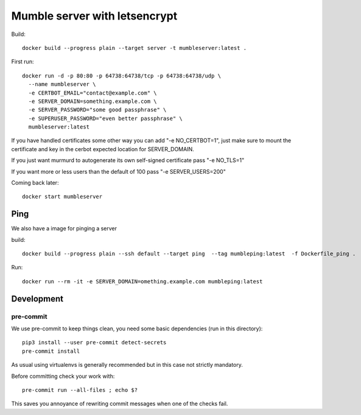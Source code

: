 ==============================
Mumble server with letsencrypt
==============================

Build::

    docker build --progress plain --target server -t mumbleserver:latest .


First run::

    docker run -d -p 80:80 -p 64738:64738/tcp -p 64738:64738/udp \
      --name mumbleserver \
      -e CERTBOT_EMAIL="contact@example.com" \
      -e SERVER_DOMAIN=something.example.com \
      -e SERVER_PASSWORD="some good passphrase" \
      -e SUPERUSER_PASSWORD="even better passphrase" \
      mumbleserver:latest

If you have handled certificates some other way you can add "-e NO_CERTBOT=1", just make sure
to mount the certificate and key in the cerbot expected location for SERVER_DOMAIN.

If you just want murmurd to autogenerate its own self-signed certificate pass "-e NO_TLS=1"

If you want more or less users than the default of 100 pass "-e SERVER_USERS=200"

Coming back later::

  docker start mumbleserver


Ping
----

We also have a image for pinging a server

build::

    docker build --progress plain --ssh default --target ping  --tag mumbleping:latest  -f Dockerfile_ping .

Run::

    docker run --rm -it -e SERVER_DOMAIN=omething.example.com mumbleping:latest

Development
-----------

pre-commit
^^^^^^^^^^

We use pre-commit to keep things clean, you need some basic dependencies (run in this directory)::

    pip3 install --user pre-commit detect-secrets
    pre-commit install

As usual using virtualenvs is generally recommended but in this case not strictly mandatory.

Before committing check your work with::

    pre-commit run --all-files ; echo $?

This saves you annoyance of rewriting commit messages when one of the checks fail.
